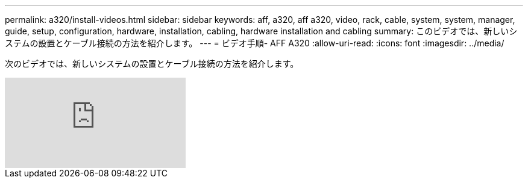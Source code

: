---
permalink: a320/install-videos.html 
sidebar: sidebar 
keywords: aff, a320, aff a320, video, rack, cable, system, system, manager, guide, setup, configuration, hardware, installation, cabling, hardware installation and cabling 
summary: このビデオでは、新しいシステムの設置とケーブル接続の方法を紹介します。 
---
= ビデオ手順- AFF A320
:allow-uri-read: 
:icons: font
:imagesdir: ../media/


[role="lead"]
次のビデオでは、新しいシステムの設置とケーブル接続の方法を紹介します。

video::lLuiL0js7dI?[youtube]